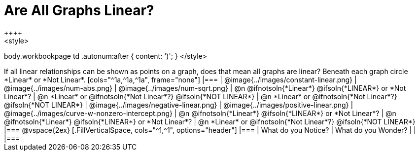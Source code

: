 = Are All Graphs Linear?
++++
<style>
body.workbookpage td .autonum:after { content: ')'; }
</style>
++++

If all linear relationships can be shown as points on a graph, does that mean all graphs are linear?

Beneath each graph circle *Linear* or *Not Linear*.

[cols="^1a,^1a,^1a", frame="none"]
|===

| @image{../images/constant-linear.png}
| @image{../images/num-abs.png}
| @image{../images/num-sqrt.png}

| @n @ifnotsoln{*Linear*} @ifsoln{*LINEAR*} or *Not Linear*?
| @n *Linear* or @ifnotsoln{*Not Linear*?} @ifsoln{*NOT LINEAR*}
| @n *Linear* or @ifnotsoln{*Not Linear*?} @ifsoln{*NOT LINEAR*}

| @image{../images/negative-linear.png}
| @image{../images/positive-linear.png}
| @image{../images/curve-w-nonzero-intercept.png}

| @n @ifnotsoln{*Linear*} @ifsoln{*LINEAR*} or *Not Linear*?
| @n @ifnotsoln{*Linear*} @ifsoln{*LINEAR*} or *Not Linear*?
| @n *Linear* or @ifnotsoln{*Not Linear*?} @ifsoln{*NOT LINEAR*}

|===

@vspace{2ex}

[.FillVerticalSpace, cols="^1,^1", options="header"]
|===
| What do you Notice?		| What do you Wonder?
|												|
|===

